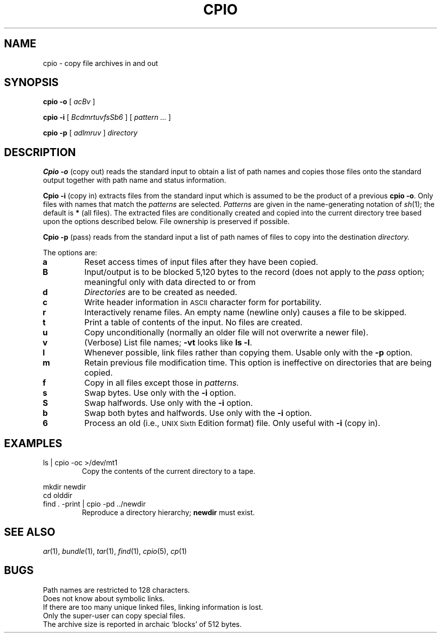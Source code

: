 .TH CPIO 1
.CT 1 comm_users
.SH NAME
cpio \- copy file archives in and out
.SH SYNOPSIS
.B cpio
.BI -o
[
.I acBv
]
.PP
.B cpio
.BI -i
[
.I BcdmrtuvfsSb6
]
[
.I pattern ...
]
.PP
.B cpio
.BI -p
[
.I adlmruv
]
.I directory
.SH DESCRIPTION
.B Cpio -o
(copy out)
reads the standard input to obtain a list of path names
and copies those files onto the
standard output
together with path name and status information.
.PP
.B Cpio -i
(copy in)
extracts files from the
standard input
which is assumed to be the product of a previous
.BR "cpio -o" .
Only files with names that match the
.I patterns
are selected.
.I Patterns
are given in the name-generating notation of
.IR sh (1);
the default is
.BR * 
(all files).
The extracted files are conditionally created and copied
into the current directory tree
based upon the options described below.
File ownership is preserved if possible.
.PP
.B Cpio -p
(pass) reads from the standard input a list of path names
of files to copy
into the destination
.IR directory.
.PP
The options are:
.PP
.PD 0
.TP
.B a
Reset access times of input files after they have been copied.
.TP
.B B
Input/output is to be blocked 5,120 bytes to the record
(does not apply to the
.I pass\^
option; meaningful only with data directed to or from
.FR /dev/rmt? ).
.TP
.B d
.I Directories\^
are to be created as needed.
.TP
.B c
Write header
information in
.SM ASCII
character form for portability.
.TP
.B r
Interactively rename
files.
An empty name (newline only) causes a file to be skipped.
.TP
.B t
Print a table of contents
of the input.
No files are created.
.TP
.B u
Copy unconditionally
(normally an older file will not overwrite a newer file).
.TP
.B v
(Verbose)
List file
names;
.B -vt
looks like
.BR "ls -l" .
.TP
.B l
Whenever possible, link files rather than copying them.
Usable only with
the
.B -p
option.
.TP
.B m
Retain previous file modification time.
This option is ineffective on directories that are being copied.
.TP
.B f
Copy in all files except those in
.I patterns.\^
.TP
.B s
Swap bytes.
Use only with the
.B -i
option.
.TP
.B S
Swap halfwords.
Use only with the
.B -i
option.
.TP
.B b
Swap both bytes and halfwords.
Use only with the
.B -i
option.
.TP
.B 6
Process an old (i.e.,
.SM UNIX Sixth\^
Edition format)
file.
Only useful with
.B -i
(copy in).
.PD
.SH EXAMPLES
.TP
.L
ls | cpio -oc >/dev/mt1
Copy the contents of the current directory to a tape.
.PP
.EX
mkdir newdir
cd olddir
find . -print | cpio -pd ../newdir
.EE
.ns
.IP
Reproduce a directory hierarchy;
.B newdir
must exist.
.PD
.SH SEE ALSO
.IR ar (1), 
.IR bundle (1),
.IR tar (1),
.IR find (1), 
.IR cpio (5), 
.IR cp (1)
.SH BUGS
Path names are restricted to 128 characters.
.br
Does not know about symbolic links.
.br
If there are too many unique linked files,
linking information is lost.
.br
Only the super-user can copy special files.
.br
The archive size is reported in archaic `blocks' of 512 bytes.
.\"	@(#)cpio.1	5.2 of 5/18/82
